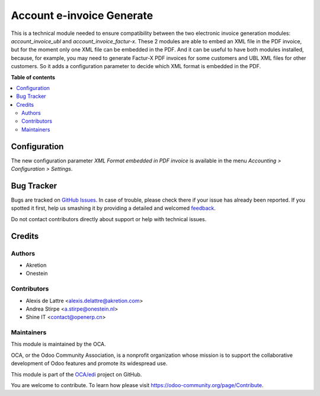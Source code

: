 ==========================
Account e-invoice Generate
==========================

.. !!!!!!!!!!!!!!!!!!!!!!!!!!!!!!!!!!!!!!!!!!!!!!!!!!!!
   !! This file is generated by oca-gen-addon-readme !!
   !! changes will be overwritten.                   !!
   !!!!!!!!!!!!!!!!!!!!!!!!!!!!!!!!!!!!!!!!!!!!!!!!!!!!

.. |badge1| image:: https://img.shields.io/badge/maturity-Beta-yellow.png
    :target: https://odoo-community.org/page/development-status
    :alt: Beta
.. |badge2| image:: https://img.shields.io/badge/licence-AGPL--3-blue.png
    :target: http://www.gnu.org/licenses/agpl-3.0-standalone.html
    :alt: License: AGPL-3
.. |badge3| image:: https://img.shields.io/badge/github-OCA%2Fedi-lightgray.png?logo=github
    :target: https://github.com/OCA/edi/tree/13.0/account_e-invoice_generate
    :alt: OCA/edi
.. |badge4| image:: https://img.shields.io/badge/weblate-Translate%20me-F47D42.png
    :target: https://translation.odoo-community.org/projects/edi-13-0/edi-13-0-account_e-invoice_generate
    :alt: Translate me on Weblate
.. |badge5| image:: https://img.shields.io/badge/runbot-Try%20me-875A7B.png
    :target: https://runbot.odoo-community.org/runbot/226/13.0
    :alt: Try me on Runbot

|badge1| |badge2| |badge3| |badge4| |badge5| 

This is a technical module needed to ensure compatibility between
the two electronic invoice generation modules: *account_invoice_ubl*
and *account_invoice_factur-x*. These 2 modules are able to embed an
XML file in the PDF invoice, but for the moment only one XML file can
be embedded in the PDF. And it can be useful to have both modules installed,
because, for example, you may need to generate Factur-X PDF invoices
for some customers and UBL XML files for other customers. So it adds
a configuration parameter to decide which XML format is embedded in the PDF.

**Table of contents**

.. contents::
   :local:

Configuration
=============

The new configuration parameter *XML Format embedded in PDF invoice*
is available in the menu *Accounting > Configuration > Settings*.

Bug Tracker
===========

Bugs are tracked on `GitHub Issues <https://github.com/OCA/edi/issues>`_.
In case of trouble, please check there if your issue has already been reported.
If you spotted it first, help us smashing it by providing a detailed and welcomed
`feedback <https://github.com/OCA/edi/issues/new?body=module:%20account_e-invoice_generate%0Aversion:%2013.0%0A%0A**Steps%20to%20reproduce**%0A-%20...%0A%0A**Current%20behavior**%0A%0A**Expected%20behavior**>`_.

Do not contact contributors directly about support or help with technical issues.

Credits
=======

Authors
~~~~~~~

* Akretion
* Onestein

Contributors
~~~~~~~~~~~~

* Alexis de Lattre <alexis.delattre@akretion.com>
* Andrea Stirpe <a.stirpe@onestein.nl>
* Shine IT <contact@openerp.cn>

Maintainers
~~~~~~~~~~~

This module is maintained by the OCA.

.. image:: https://odoo-community.org/logo.png
   :alt: Odoo Community Association
   :target: https://odoo-community.org

OCA, or the Odoo Community Association, is a nonprofit organization whose
mission is to support the collaborative development of Odoo features and
promote its widespread use.

This module is part of the `OCA/edi <https://github.com/OCA/edi/tree/13.0/account_e-invoice_generate>`_ project on GitHub.

You are welcome to contribute. To learn how please visit https://odoo-community.org/page/Contribute.
